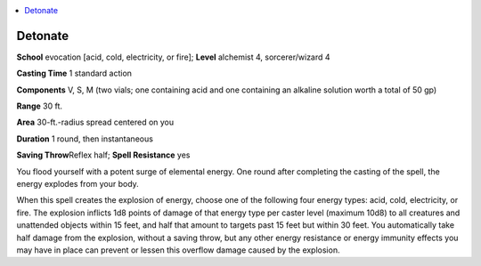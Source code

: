 
.. _`advancedplayersguide.spells.detonate`:

.. contents:: \ 

.. _`advancedplayersguide.spells.detonate#detonate`:

Detonate
=========

\ **School**\  evocation [acid, cold, electricity, or fire]; \ **Level**\  alchemist 4, sorcerer/wizard 4

\ **Casting Time**\  1 standard action

\ **Components**\  V, S, M (two vials; one containing acid and one containing an alkaline solution worth a total of 50 gp)

\ **Range**\  30 ft.

\ **Area**\  30-ft.-radius spread centered on you

\ **Duration**\  1 round, then instantaneous

\ **Saving Throw**\ Reflex half; \ **Spell Resistance**\  yes

You flood yourself with a potent surge of elemental energy. One round after completing the casting of the spell, the energy explodes from your body.

When this spell creates the explosion of energy, choose one of the following four energy types: acid, cold, electricity, or fire. The explosion inflicts 1d8 points of damage of that energy type per caster level (maximum 10d8) to all creatures and unattended objects within 15 feet, and half that amount to targets past 15 feet but within 30 feet. You automatically take half damage from the explosion, without a saving throw, but any other energy resistance or energy immunity effects you may have in place can prevent or lessen this overflow damage caused by the explosion.

